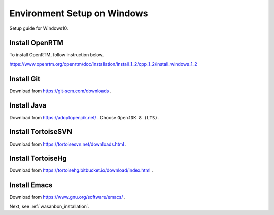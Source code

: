 ================================
Environment Setup on Windows
================================
Setup guide for Windows10.


Install OpenRTM
=====================
To install OpenRTM, follow instruction below.

https://www.openrtm.org/openrtm/doc/installation/install_1_2/cpp_1_2/install_windows_1_2


Install Git
============================
Download from https://git-scm.com/downloads .


Install Java
============================
Download from https://adoptopenjdk.net/ .
Choose ``OpenJDK 8 (LTS)``.

.. note:

    You must do ``set JAVA_HOME variable`` in Custom Setup.


Install TortoiseSVN
============================
Download from https://tortoisesvn.net/downloads.html .


Install TortoiseHg
============================
Download from https://tortoisehg.bitbucket.io/download/index.html .


Install Emacs
============================
Download from https://www.gnu.org/software/emacs/ .


Next, see :ref:`wasanbon_installation`.

